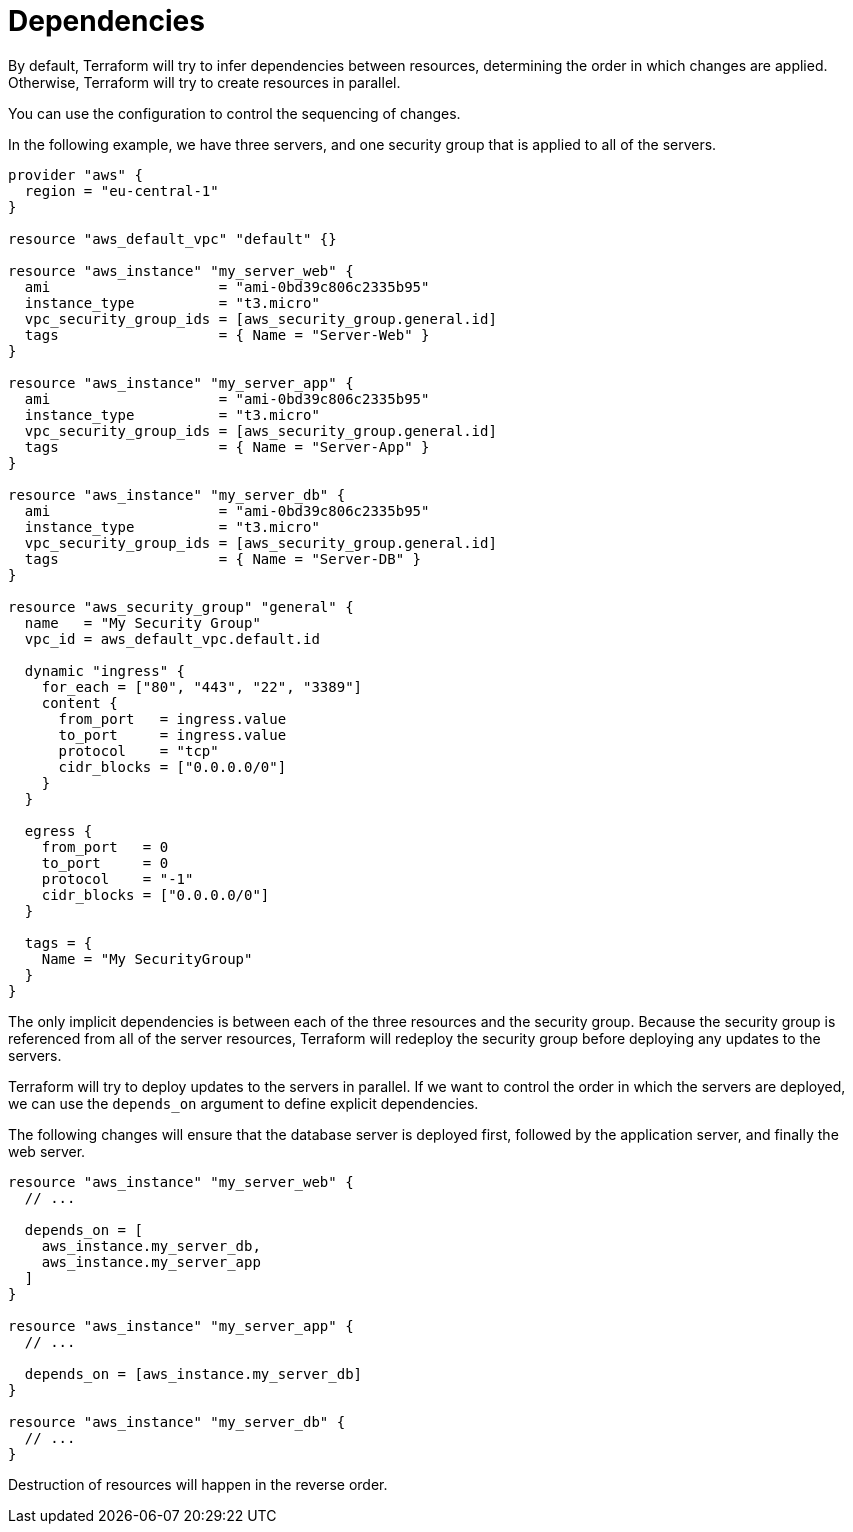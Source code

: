 = Dependencies

By default, Terraform will try to infer dependencies between resources, determining the order in which changes are applied. Otherwise, Terraform will try to create resources in parallel.

You can use the configuration to control the sequencing of changes.

In the following example, we have three servers, and one security group that is applied to all of the servers.

[source]
----
provider "aws" {
  region = "eu-central-1"
}

resource "aws_default_vpc" "default" {}

resource "aws_instance" "my_server_web" {
  ami                    = "ami-0bd39c806c2335b95"
  instance_type          = "t3.micro"
  vpc_security_group_ids = [aws_security_group.general.id]
  tags                   = { Name = "Server-Web" }
}

resource "aws_instance" "my_server_app" {
  ami                    = "ami-0bd39c806c2335b95"
  instance_type          = "t3.micro"
  vpc_security_group_ids = [aws_security_group.general.id]
  tags                   = { Name = "Server-App" }
}

resource "aws_instance" "my_server_db" {
  ami                    = "ami-0bd39c806c2335b95"
  instance_type          = "t3.micro"
  vpc_security_group_ids = [aws_security_group.general.id]
  tags                   = { Name = "Server-DB" }
}

resource "aws_security_group" "general" {
  name   = "My Security Group"
  vpc_id = aws_default_vpc.default.id

  dynamic "ingress" {
    for_each = ["80", "443", "22", "3389"]
    content {
      from_port   = ingress.value
      to_port     = ingress.value
      protocol    = "tcp"
      cidr_blocks = ["0.0.0.0/0"]
    }
  }

  egress {
    from_port   = 0
    to_port     = 0
    protocol    = "-1"
    cidr_blocks = ["0.0.0.0/0"]
  }

  tags = {
    Name = "My SecurityGroup"
  }
}
----

The only implicit dependencies is between each of the three resources and the security group. Because the security group is referenced from all of the server resources, Terraform will redeploy the security group before deploying any updates to the servers.

Terraform will try to deploy updates to the servers in parallel. If we want to control the order in which the servers are deployed, we can use the `depends_on` argument to define explicit dependencies.

The following changes will ensure that the database server is deployed first, followed by the application server, and finally the web server.

[source]
----
resource "aws_instance" "my_server_web" {
  // ...

  depends_on = [
    aws_instance.my_server_db,
    aws_instance.my_server_app
  ]
}

resource "aws_instance" "my_server_app" {
  // ...

  depends_on = [aws_instance.my_server_db]
}

resource "aws_instance" "my_server_db" {
  // ...
}
----

Destruction of resources will happen in the reverse order.
